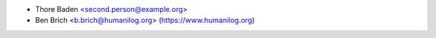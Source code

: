* Thore Baden <second.person@example.org>
* Ben Brich <b.brich@humanilog.org> (https://www.humanilog.org)
